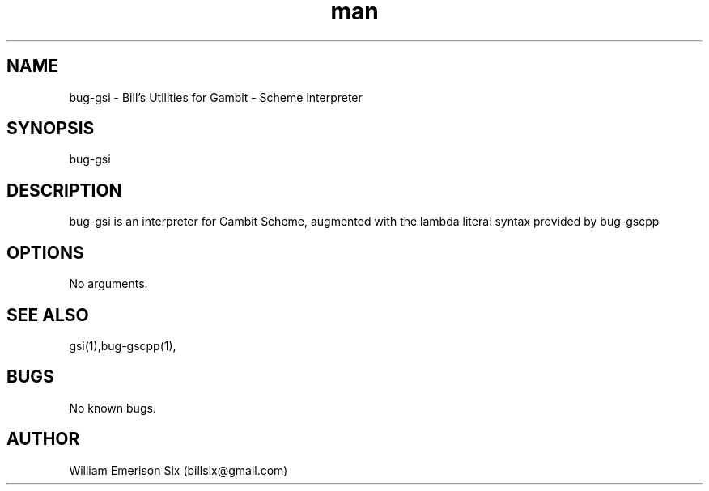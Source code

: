 .\" Manpage for bug-gsi.
.\" Contact billsix@gmail.com to correct errors or typos.
.TH man 1 "19 May 2015" "0.0.1" "bug-gsi man page"
.SH NAME
bug-gsi \- Bill's Utilities for Gambit - Scheme interpreter
.SH SYNOPSIS
bug-gsi
.SH DESCRIPTION
bug-gsi is an interpreter for Gambit Scheme, augmented with the lambda literal syntax provided by bug-gscpp
.SH OPTIONS
No arguments.
.SH SEE ALSO
gsi(1),bug-gscpp(1),
.SH BUGS
No known bugs.
.SH AUTHOR
William Emerison Six (billsix@gmail.com)